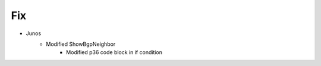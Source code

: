--------------------------------------------------------------------------------
                                Fix
--------------------------------------------------------------------------------
* Junos
    * Modified ShowBgpNeighbor
        * Modified p36 code block in if condition
